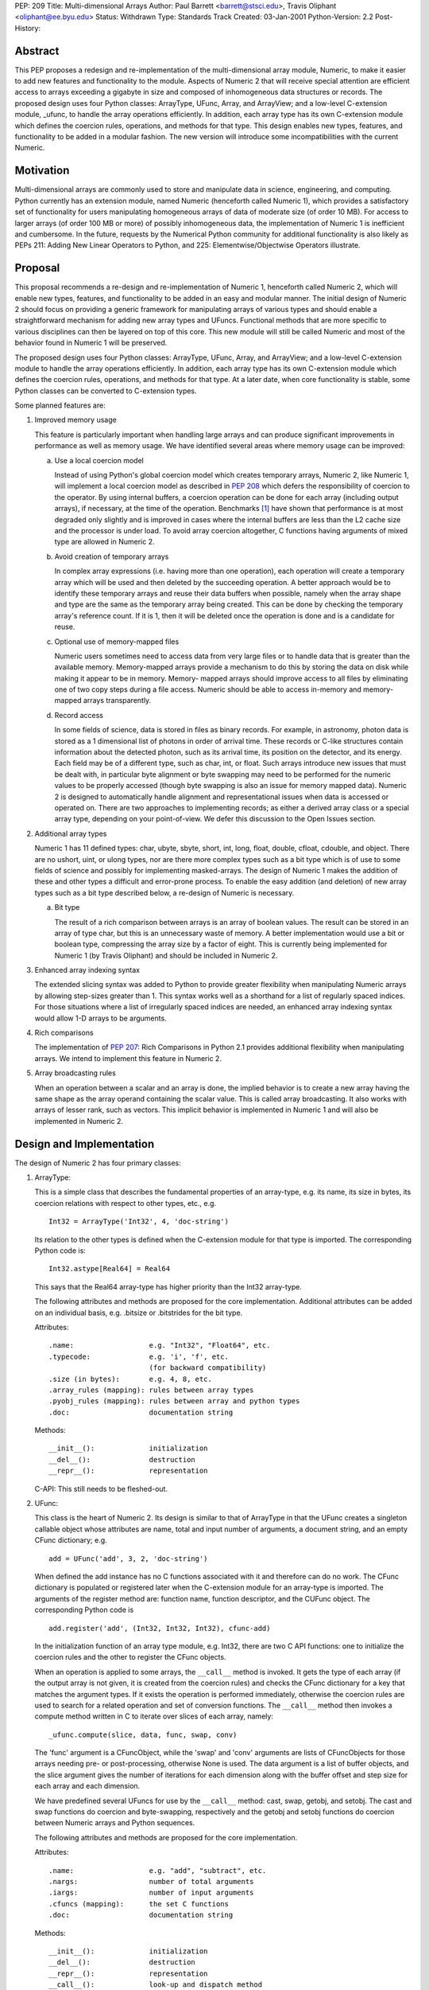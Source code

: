 PEP: 209
Title: Multi-dimensional Arrays
Author: Paul Barrett <barrett@stsci.edu>, Travis Oliphant <oliphant@ee.byu.edu>
Status: Withdrawn
Type: Standards Track
Created: 03-Jan-2001
Python-Version: 2.2
Post-History:


Abstract
========

This PEP proposes a redesign and re-implementation of the
multi-dimensional array module, Numeric, to make it easier to add
new features and functionality to the module.  Aspects of Numeric 2
that will receive special attention are efficient access to arrays
exceeding a gigabyte in size and composed of inhomogeneous data
structures or records.  The proposed design uses four Python
classes: ArrayType, UFunc, Array, and ArrayView; and a low-level
C-extension module, _ufunc, to handle the array operations
efficiently.  In addition, each array type has its own C-extension
module which defines the coercion rules, operations, and methods
for that type.  This design enables new types, features, and
functionality to be added in a modular fashion.  The new version
will introduce some incompatibilities with the current Numeric.


Motivation
==========

Multi-dimensional arrays are commonly used to store and manipulate
data in science, engineering, and computing.  Python currently has
an extension module, named Numeric (henceforth called Numeric 1),
which provides a satisfactory set of functionality for users
manipulating homogeneous arrays of data of moderate size (of order
10 MB).  For access to larger arrays (of order 100 MB or more) of
possibly inhomogeneous data, the implementation of Numeric 1 is
inefficient and cumbersome.  In the future, requests by the
Numerical Python community for additional functionality is also
likely as PEPs 211: Adding New Linear Operators to Python, and
225: Elementwise/Objectwise Operators illustrate.


Proposal
========

This proposal recommends a re-design and re-implementation of
Numeric 1, henceforth called Numeric 2, which will enable new
types, features, and functionality to be added in an easy and
modular manner.  The initial design of Numeric 2 should focus on
providing a generic framework for manipulating arrays of various
types and should enable a straightforward mechanism for adding new
array types and UFuncs.  Functional methods that are more specific
to various disciplines can then be layered on top of this core.
This new module will still be called Numeric and most of the
behavior found in Numeric 1 will be preserved.

The proposed design uses four Python classes: ArrayType, UFunc,
Array, and ArrayView; and a low-level C-extension module to handle
the array operations efficiently.  In addition, each array type
has its own C-extension module which defines the coercion rules,
operations, and methods for that type.  At a later date, when core
functionality is stable, some Python classes can be converted to
C-extension types.

Some planned features are:

1.  Improved memory usage

    This feature is particularly important when handling large arrays
    and can produce significant improvements in performance as well as
    memory usage.  We have identified several areas where memory usage
    can be improved:

    a.  Use a local coercion model

        Instead of using Python's global coercion model which creates
        temporary arrays, Numeric 2, like Numeric 1, will implement a
        local coercion model as described in :pep:`208` which defers the
        responsibility of coercion to the operator.  By using internal
        buffers, a coercion operation can be done for each array
        (including output arrays), if necessary, at the time of the
        operation.  Benchmarks [1]_ have shown that performance is at
        most degraded only slightly and is improved in cases where the
        internal buffers are less than the L2 cache size and the
        processor is under load.  To avoid array coercion altogether,
        C functions having arguments of mixed type are allowed in
        Numeric 2.

    b.  Avoid creation of temporary arrays

        In complex array expressions (i.e. having more than one
        operation), each operation will create a temporary array which
        will be used and then deleted by the succeeding operation.  A
        better approach would be to identify these temporary arrays
        and reuse their data buffers when possible, namely when the
        array shape and type are the same as the temporary array being
        created.  This can be done by checking the temporary array's
        reference count.  If it is 1, then it will be deleted once the
        operation is done and is a candidate for reuse.

    c.  Optional use of memory-mapped files

        Numeric users sometimes need to access data from very large
        files or to handle data that is greater than the available
        memory.  Memory-mapped arrays provide a mechanism to do this
        by storing the data on disk while making it appear to be in
        memory.  Memory- mapped arrays should improve access to all
        files by eliminating one of two copy steps during a file
        access.  Numeric should be able to access in-memory and
        memory-mapped arrays transparently.

    d.  Record access

        In some fields of science, data is stored in files as binary
        records.  For example, in astronomy, photon data is stored as a
        1 dimensional list of photons in order of arrival time.  These
        records or C-like structures contain information about the
        detected photon, such as its arrival time, its position on the
        detector, and its energy.  Each field may be of a different
        type, such as char, int, or float.  Such arrays introduce new
        issues that must be dealt with, in particular byte alignment
        or byte swapping may need to be performed for the numeric
        values to be properly accessed (though byte swapping is also
        an issue for memory mapped data).  Numeric 2 is designed to
        automatically handle alignment and representational issues
        when data is accessed or operated on.  There are two
        approaches to implementing records; as either a derived array
        class or a special array type, depending on your point-of-view.
        We defer this discussion to the Open Issues section.


2.  Additional array types

    Numeric 1 has 11 defined types: char, ubyte, sbyte, short, int,
    long, float, double, cfloat, cdouble, and object.  There are no
    ushort, uint, or ulong types, nor are there more complex types
    such as a bit type which is of use to some fields of science and
    possibly for implementing masked-arrays.  The design of Numeric 1
    makes the addition of these and other types a difficult and
    error-prone process.  To enable the easy addition (and deletion)
    of new array types such as a bit type described below, a re-design
    of Numeric is necessary.

    a.  Bit type

        The result of a rich comparison between arrays is an array of
        boolean values.  The result can be stored in an array of type
        char, but this is an unnecessary waste of memory.  A better
        implementation would use a bit or boolean type, compressing
        the array size by a factor of eight.  This is currently being
        implemented for Numeric 1 (by Travis Oliphant) and should be
        included in Numeric 2.

3.  Enhanced array indexing syntax

    The extended slicing syntax was added to Python to provide greater
    flexibility when manipulating Numeric arrays by allowing
    step-sizes greater than 1.  This syntax works well as a shorthand
    for a list of regularly spaced indices.  For those situations
    where a list of irregularly spaced indices are needed, an enhanced
    array indexing syntax would allow 1-D arrays to be arguments.

4.  Rich comparisons

    The implementation of :pep:`207`: Rich Comparisons in Python 2.1
    provides additional flexibility when manipulating arrays.  We
    intend to implement this feature in Numeric 2.

5. Array broadcasting rules

   When an operation between a scalar and an array is done, the
   implied behavior is to create a new array having the same shape as
   the array operand containing the scalar value.  This is called
   array broadcasting.  It also works with arrays of lesser rank,
   such as vectors.  This implicit behavior is implemented in Numeric
   1 and will also be implemented in Numeric 2.


Design and Implementation
=========================

The design of Numeric 2 has four primary classes:

1.  ArrayType:

    This is a simple class that describes the fundamental properties
    of an array-type, e.g. its name, its size in bytes, its coercion
    relations with respect to other types, etc., e.g.

    ::

        Int32 = ArrayType('Int32', 4, 'doc-string')

    Its relation to the other types is defined when the C-extension
    module for that type is imported.  The corresponding Python code
    is::

        Int32.astype[Real64] = Real64

    This says that the Real64 array-type has higher priority than the
    Int32 array-type.

    The following attributes and methods are proposed for the core
    implementation.  Additional attributes can be added on an
    individual basis, e.g. .bitsize or .bitstrides for the bit type.

    Attributes::

        .name:                  e.g. "Int32", "Float64", etc.
        .typecode:              e.g. 'i', 'f', etc.
                                (for backward compatibility)
        .size (in bytes):       e.g. 4, 8, etc.
        .array_rules (mapping): rules between array types
        .pyobj_rules (mapping): rules between array and python types
        .doc:                   documentation string

    Methods::

        __init__():             initialization
        __del__():              destruction
        __repr__():             representation

    C-API: This still needs to be fleshed-out.


2.  UFunc:

    This class is the heart of Numeric 2.  Its design is similar to
    that of ArrayType in that the UFunc creates a singleton callable
    object whose attributes are name, total and input number of
    arguments, a document string, and an empty CFunc dictionary; e.g.

    ::

        add = UFunc('add', 3, 2, 'doc-string')

    When defined the add instance has no C functions associated with
    it and therefore can do no work.  The CFunc dictionary is
    populated or registered later when the C-extension module for an
    array-type is imported.  The arguments of the register method are:
    function name, function descriptor, and the CUFunc object.  The
    corresponding Python code is

    ::

        add.register('add', (Int32, Int32, Int32), cfunc-add)

    In the initialization function of an array type module, e.g.
    Int32, there are two C API functions: one to initialize the
    coercion rules and the other to register the CFunc objects.

    When an operation is applied to some arrays, the ``__call__`` method
    is invoked.  It gets the type of each array (if the output array
    is not given, it is created from the coercion rules) and checks
    the CFunc dictionary for a key that matches the argument types.
    If it exists the operation is performed immediately, otherwise the
    coercion rules are used to search for a related operation and set
    of conversion functions.  The ``__call__`` method then invokes a
    compute method written in C to iterate over slices of each array,
    namely::

        _ufunc.compute(slice, data, func, swap, conv)

    The 'func' argument is a CFuncObject, while the 'swap' and 'conv'
    arguments are lists of CFuncObjects for those arrays needing pre- or
    post-processing, otherwise None is used.  The data argument is
    a list of buffer objects, and the slice argument gives the number
    of iterations for each dimension along with the buffer offset and
    step size for each array and each dimension.

    We have predefined several UFuncs for use by the ``__call__`` method:
    cast, swap, getobj, and setobj.  The cast and swap functions do
    coercion and byte-swapping, respectively and the getobj and setobj
    functions do coercion between Numeric arrays and Python sequences.

    The following attributes and methods are proposed for the core
    implementation.

    Attributes::

        .name:                  e.g. "add", "subtract", etc.
        .nargs:                 number of total arguments
        .iargs:                 number of input arguments
        .cfuncs (mapping):      the set C functions
        .doc:                   documentation string

    Methods::

        __init__():             initialization
        __del__():              destruction
        __repr__():             representation
        __call__():             look-up and dispatch method
        initrule():             initialize coercion rule
        uninitrule():           uninitialize coercion rule
        register():             register a CUFunc
        unregister():           unregister a CUFunc

    C-API: This still needs to be fleshed-out.

3.  Array:

    This class contains information about the array, such as shape,
    type, endian-ness of the data, etc..  Its operators, '+', '-',
    etc. just invoke the corresponding UFunc function, e.g.

    ::

        def __add__(self, other):
            return ufunc.add(self, other)

    The following attributes, methods, and functions are proposed for
    the core implementation.

    Attributes::

        .shape:                 shape of the array
        .format:                type of the array
        .real (only complex):   real part of a complex array
        .imag (only complex):   imaginary part of a complex array

    Methods::

        __init__():             initialization
        __del__():              destruction
        __repr_():              representation
        __str__():              pretty representation
        __cmp__():              rich comparison
        __len__():
        __getitem__():
        __setitem__():
        __getslice__():
        __setslice__():
        numeric methods:
        copy():                 copy of array
        aslist():               create list from array
        asstring():             create string from array

    Functions::

        fromlist():             create array from sequence
        fromstring():           create array from string
        array():                create array with shape and value
        concat():               concatenate two arrays
        resize():               resize array

    C-API: This still needs to be fleshed-out.

4.  ArrayView

    This class is similar to the Array class except that the reshape
    and flat methods will raise exceptions, since non-contiguous
    arrays cannot be reshaped or flattened using just pointer and
    step-size information.

    C-API: This still needs to be fleshed-out.

5.  C-extension modules:

    Numeric2 will have several C-extension modules.

    a.  _ufunc:

        The primary module of this set is the _ufuncmodule.c.  The
        intention of this module is to do the bare minimum,
        i.e. iterate over arrays using a specified C function.  The
        interface of these functions is the same as Numeric 1, i.e.

        ::

            int (*CFunc)(char *data, int *steps, int repeat, void *func);

        and their functionality is expected to be the same, i.e. they
        iterate over the inner-most dimension.

        The following attributes and methods are proposed for the core
        implementation.

        Attributes:

        Methods::

            compute():

        C-API: This still needs to be fleshed-out.

    b.  _int32, _real64, etc.:

        There will also be C-extension modules for each array type,
        e.g. _int32module.c, _real64module.c, etc.  As mentioned
        previously, when these modules are imported by the UFunc
        module, they will automatically register their functions and
        coercion rules.  New or improved versions of these modules can
        be easily implemented and used without affecting the rest of
        Numeric 2.


Open Issues
===========

1.  Does slicing syntax default to copy or view behavior?

    The default behavior of Python is to return a copy of a sub-list
    or tuple when slicing syntax is used, whereas Numeric 1 returns a
    view into the array.  The choice made for Numeric 1 is apparently
    for reasons of performance: the developers wish to avoid the
    penalty of allocating and copying the data buffer during each
    array operation and feel that the need for a deep copy of an array
    to be rare.  Yet, some have argued that Numeric's slice notation
    should also have copy behavior to be consistent with Python lists.
    In this case the performance penalty associated with copy behavior
    can be minimized by implementing copy-on-write.  This scheme has
    both arrays sharing one data buffer (as in view behavior) until
    either array is assigned new data at which point a copy of the
    data buffer is made.  View behavior would then be implemented by
    an ArrayView class, whose behavior be similar to Numeric 1 arrays,
    i.e. .shape is not settable for non-contiguous arrays.  The use of
    an ArrayView class also makes explicit what type of data the array
    contains.

2.  Does item syntax default to copy or view behavior?

    A similar question arises with the item syntax.  For example, if
    ``a = [[0,1,2], [3,4,5]]`` and ``b = a[0]``, then changing ``b[0]`` also changes
    ``a[0][0]``, because ``a[0]`` is a reference or view of the first row of a.
    Therefore, if c is a 2-d array, it would appear that ``c[i]``
    should return a 1-d array which is a view into, instead of a copy
    of, c for consistency.  Yet, ``c[i]`` can be considered just a
    shorthand for ``c[i,:]`` which would imply copy behavior assuming
    slicing syntax returns a copy.  Should Numeric 2 behave the same
    way as lists and return a view or should it return a copy.

3.  How is scalar coercion implemented?

    Python has fewer numeric types than Numeric which can cause
    coercion problems.  For example, when multiplying a Python scalar
    of type float and a Numeric array of type float, the Numeric array
    is converted to a double, since the Python float type is actually
    a double.  This is often not the desired behavior, since the
    Numeric array will be doubled in size which is likely to be
    annoying, particularly for very large arrays.  We prefer that the
    array type trumps the python type for the same type class, namely
    integer, float, and complex.  Therefore, an operation between a
    Python integer and an Int16 (short) array will return an Int16
    array.  Whereas an operation between a Python float and an Int16
    array would return a Float64 (double) array.  Operations between
    two arrays use normal coercion rules.

4.  How is integer division handled?

    In a future version of Python, the behavior of integer division
    will change.  The operands will be converted to floats, so the
    result will be a float.  If we implement the proposed scalar
    coercion rules where arrays have precedence over Python scalars,
    then dividing an array by an integer will return an integer array
    and will not be consistent with a future version of Python which
    would return an array of type double.  Scientific programmers are
    familiar with the distinction between integer and float-point
    division, so should Numeric 2 continue with this behavior?

5.  How should records be implemented?

    There are two approaches to implementing records depending on your
    point-of-view.  The first is two divide arrays into separate
    classes depending on the behavior of their types.  For example,
    numeric arrays are one class, strings a second, and records a
    third, because the range and type of operations of each class
    differ.  As such, a record array is not a new type, but a
    mechanism for a more flexible form of array.  To easily access and
    manipulate such complex data, the class is comprised of numeric
    arrays having different byte offsets into the data buffer.  For
    example, one might have a table consisting of an array of Int16,
    Real32 values.  Two numeric arrays, one with an offset of 0 bytes
    and a stride of 6 bytes to be interpreted as Int16, and one with an
    offset of 2 bytes and a stride of 6 bytes to be interpreted as
    Real32 would represent the record array.  Both numeric arrays
    would refer to the same data buffer, but have different offset and
    stride attributes, and a different numeric type.

    The second approach is to consider a record as one of many array
    types, albeit with fewer, and possibly different, array operations
    than for numeric arrays.  This approach considers an array type to
    be a mapping of a fixed-length string.  The mapping can either be
    simple, like integer and floating-point numbers, or complex, like
    a complex number, a byte string, and a C-structure.  The record
    type effectively merges the struct and Numeric modules into a
    multi-dimensional struct array.  This approach implies certain
    changes to the array interface.  For example, the 'typecode'
    keyword argument should probably be changed to the more
    descriptive 'format' keyword.

    a.  How are record semantics defined and implemented?

        Which ever implementation approach is taken for records, the
        syntax and semantics of how they are to be accessed and
        manipulated must be decided, if one wishes to have access to
        sub-fields of records.  In this case, the record type can
        essentially be considered an inhomogeneous list, like a tuple
        returned by the unpack method of the struct module; and a 1-d
        array of records may be interpreted as a 2-d array with the
        second dimension being the index into the list of fields.
        This enhanced array semantics makes access to an array of one
        or more of the fields easy and straightforward.  It also
        allows a user to do array operations on a field in a natural
        and intuitive way.  If we assume that records are implemented
        as an array type, then last dimension defaults to 0 and can
        therefore be neglected for arrays comprised of simple types,
        like numeric.

6.  How are masked-arrays implemented?

    Masked-arrays in Numeric 1 are implemented as a separate array
    class.  With the ability to add new array types to Numeric 2, it
    is possible that masked-arrays in Numeric 2 could be implemented
    as a new array type instead of an array class.

7.  How are numerical errors handled (IEEE floating-point errors in
    particular)?

    It is not clear to the proposers (Paul Barrett and Travis
    Oliphant) what is the best or preferred way of handling errors.
    Since most of the C functions that do the operation, iterate over
    the inner-most (last) dimension of the array.  This dimension
    could contain a thousand or more items having one or more errors
    of differing type, such as divide-by-zero, underflow, and
    overflow.  Additionally, keeping track of these errors may come at
    the expense of performance.  Therefore, we suggest several
    options:

    a.  Print a message of the most severe error, leaving it to
        the user to locate the errors.

    b.  Print a message of all errors that occurred and the number
        of occurrences, leaving it to the user to locate the errors.

    c.  Print a message of all errors that occurred and a list of
        where they occurred.

    d.  Or use a hybrid approach, printing only the most severe
        error, yet keeping track of what and where the errors
        occurred.  This would allow the user to locate the errors
        while keeping the error message brief.

8.  What features are needed to ease the integration of FORTRAN
    libraries and code?

It would be a good idea at this stage to consider how to ease the
integration of FORTRAN libraries and user code in Numeric 2.


Implementation Steps
====================

1.  Implement basic UFunc capability

    a.  Minimal Array class:

        Necessary class attributes and methods, e.g. .shape, .data,
        .type, etc.

    b.  Minimal ArrayType class:

        Int32, Real64, Complex64, Char, Object

    c.  Minimal UFunc class:

        UFunc instantiation, CFunction registration, UFunc call for
        1-D arrays including the rules for doing alignment,
        byte-swapping, and coercion.

    d.  Minimal C-extension module:

        _UFunc, which does the innermost array loop in C.

        This step implements whatever is needed to do: 'c = add(a, b)'
        where a, b, and c are 1-D arrays.  It teaches us how to add
        new UFuncs, to coerce the arrays, to pass the necessary
        information to a C iterator method and to do the actually
        computation.

2.  Continue enhancing the UFunc iterator and Array class

    a.  Implement some access methods for the Array class:
        print, repr, getitem, setitem, etc.

    b.  Implement multidimensional arrays

    c.  Implement some of basic Array methods using UFuncs:
        +, -, \*, /, etc.

    d.  Enable UFuncs to use Python sequences.

3.  Complete the standard UFunc and Array class behavior

    a.  Implement getslice and setslice behavior

    b.  Work on Array broadcasting rules

    c.  Implement Record type

4.  Add additional functionality

    a.  Add more UFuncs

    b.  Implement buffer or mmap access


Incompatibilities
=================

The following is a list of incompatibilities in behavior between
Numeric 1 and Numeric 2.

1.  Scalar coercion rules

    Numeric 1 has single set of coercion rules for array and Python
    numeric types.  This can cause unexpected and annoying problems
    during the calculation of an array expression.  Numeric 2 intends
    to overcome these problems by having two sets of coercion rules:
    one for arrays and Python numeric types, and another just for
    arrays.

2.  No savespace attribute

    The savespace attribute in Numeric 1 makes arrays with this
    attribute set take precedence over those that do not have it set.
    Numeric 2 will not have such an attribute and therefore normal
    array coercion rules will be in effect.

3.  Slicing syntax returns a copy

    The slicing syntax in Numeric 1 returns a view into the original
    array.  The slicing behavior for Numeric 2 will be a copy.  You
    should use the ArrayView class to get a view into an array.

4.  Boolean comparisons return a boolean array

    A comparison between arrays in Numeric 1 results in a Boolean
    scalar, because of current limitations in Python.  The advent of
    Rich Comparisons in Python 2.1 will allow an array of Booleans to
    be returned.

5.  Type characters are deprecated

    Numeric 2 will have an ArrayType class composed of Type instances,
    for example Int8, Int16, Int32, and Int for signed integers.  The
    typecode scheme in Numeric 1 will be available for backward
    compatibility, but will be deprecated.


Appendices
==========

A.  Implicit sub-arrays iteration

    A computer animation is composed of a number of 2-D images or
    frames of identical shape.  By stacking these images into a single
    block of memory, a 3-D array is created.  Yet the operations to be
    performed are not meant for the entire 3-D array, but on the set
    of 2-D sub-arrays.  In most array languages, each frame has to be
    extracted, operated on, and then reinserted into the output array
    using a for-like loop.  The J language allows the programmer to
    perform such operations implicitly by having a rank for the frame
    and array.  By default these ranks will be the same during the
    creation of the array.  It was the intention of the Numeric 1
    developers to implement this feature, since it is based on the
    language J.  The Numeric 1 code has the required variables for
    implementing this behavior, but was never implemented.  We intend
    to implement implicit sub-array iteration in Numeric 2, if the
    array broadcasting rules found in Numeric 1 do not fully support
    this behavior.


Copyright
=========

This document is placed in the public domain.


Related PEPs
============

* :pep:`207`: Rich Comparisons
  by Guido van Rossum and David Ascher

* :pep:`208`: Reworking the Coercion Model
  by Neil Schemenauer and Marc-Andre' Lemburg

* :pep:`211`: Adding New Linear Algebra Operators to Python
  by Greg Wilson

* :pep:`225`: Elementwise/Objectwise Operators
  by Huaiyu Zhu

* :pep:`228`: Reworking Python's Numeric Model
  by Moshe Zadka


References
==========

.. [1] P. Greenfield 2000. private communication.
